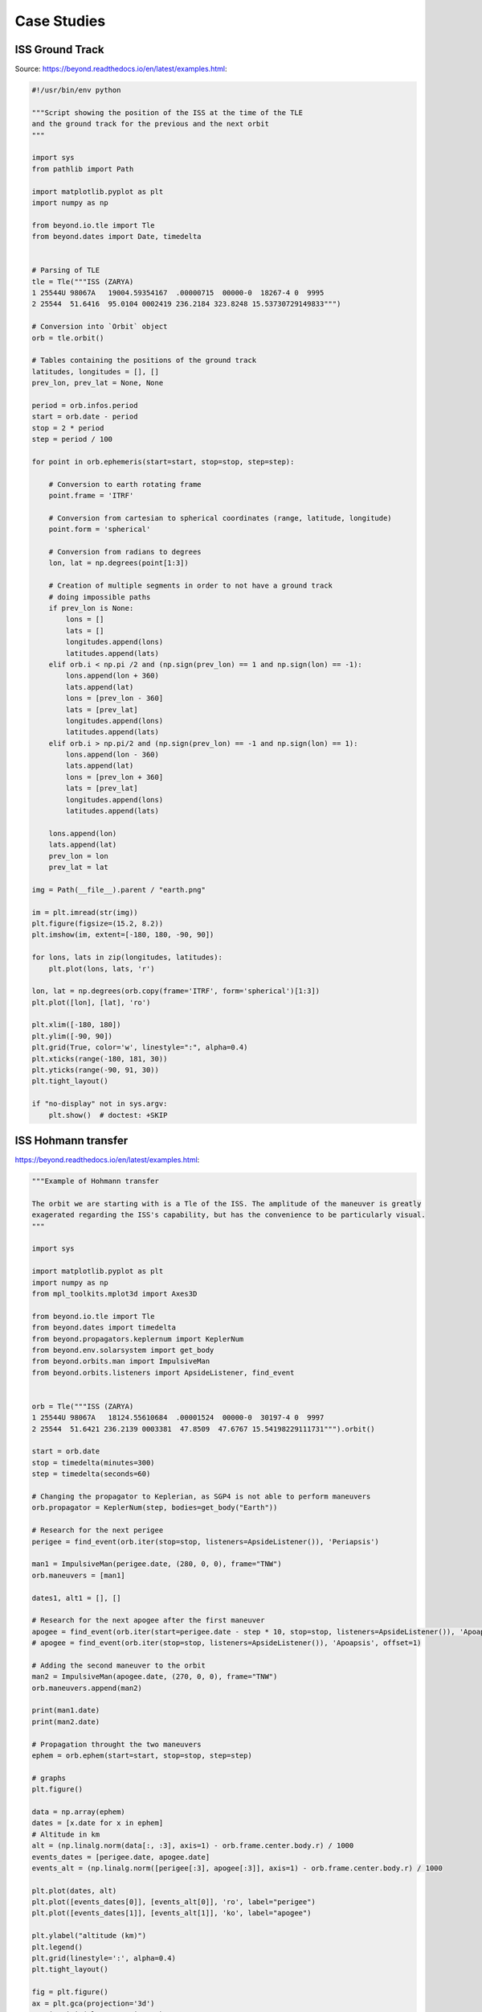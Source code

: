 Case Studies
============


ISS Ground Track
----------------
Source: https://beyond.readthedocs.io/en/latest/examples.html:

.. code-block:: python

    #!/usr/bin/env python

    """Script showing the position of the ISS at the time of the TLE
    and the ground track for the previous and the next orbit
    """

    import sys
    from pathlib import Path

    import matplotlib.pyplot as plt
    import numpy as np

    from beyond.io.tle import Tle
    from beyond.dates import Date, timedelta


    # Parsing of TLE
    tle = Tle("""ISS (ZARYA)
    1 25544U 98067A   19004.59354167  .00000715  00000-0  18267-4 0  9995
    2 25544  51.6416  95.0104 0002419 236.2184 323.8248 15.53730729149833""")

    # Conversion into `Orbit` object
    orb = tle.orbit()

    # Tables containing the positions of the ground track
    latitudes, longitudes = [], []
    prev_lon, prev_lat = None, None

    period = orb.infos.period
    start = orb.date - period
    stop = 2 * period
    step = period / 100

    for point in orb.ephemeris(start=start, stop=stop, step=step):

        # Conversion to earth rotating frame
        point.frame = 'ITRF'

        # Conversion from cartesian to spherical coordinates (range, latitude, longitude)
        point.form = 'spherical'

        # Conversion from radians to degrees
        lon, lat = np.degrees(point[1:3])

        # Creation of multiple segments in order to not have a ground track
        # doing impossible paths
        if prev_lon is None:
            lons = []
            lats = []
            longitudes.append(lons)
            latitudes.append(lats)
        elif orb.i < np.pi /2 and (np.sign(prev_lon) == 1 and np.sign(lon) == -1):
            lons.append(lon + 360)
            lats.append(lat)
            lons = [prev_lon - 360]
            lats = [prev_lat]
            longitudes.append(lons)
            latitudes.append(lats)
        elif orb.i > np.pi/2 and (np.sign(prev_lon) == -1 and np.sign(lon) == 1):
            lons.append(lon - 360)
            lats.append(lat)
            lons = [prev_lon + 360]
            lats = [prev_lat]
            longitudes.append(lons)
            latitudes.append(lats)

        lons.append(lon)
        lats.append(lat)
        prev_lon = lon
        prev_lat = lat

    img = Path(__file__).parent / "earth.png"

    im = plt.imread(str(img))
    plt.figure(figsize=(15.2, 8.2))
    plt.imshow(im, extent=[-180, 180, -90, 90])

    for lons, lats in zip(longitudes, latitudes):
        plt.plot(lons, lats, 'r')

    lon, lat = np.degrees(orb.copy(frame='ITRF', form='spherical')[1:3])
    plt.plot([lon], [lat], 'ro')

    plt.xlim([-180, 180])
    plt.ylim([-90, 90])
    plt.grid(True, color='w', linestyle=":", alpha=0.4)
    plt.xticks(range(-180, 181, 30))
    plt.yticks(range(-90, 91, 30))
    plt.tight_layout()

    if "no-display" not in sys.argv:
        plt.show()  # doctest: +SKIP

ISS Hohmann transfer
--------------------
https://beyond.readthedocs.io/en/latest/examples.html:

.. code-block:: python

    """Example of Hohmann transfer

    The orbit we are starting with is a Tle of the ISS. The amplitude of the maneuver is greatly
    exagerated regarding the ISS's capability, but has the convenience to be particularly visual.
    """

    import sys

    import matplotlib.pyplot as plt
    import numpy as np
    from mpl_toolkits.mplot3d import Axes3D

    from beyond.io.tle import Tle
    from beyond.dates import timedelta
    from beyond.propagators.keplernum import KeplerNum
    from beyond.env.solarsystem import get_body
    from beyond.orbits.man import ImpulsiveMan
    from beyond.orbits.listeners import ApsideListener, find_event


    orb = Tle("""ISS (ZARYA)
    1 25544U 98067A   18124.55610684  .00001524  00000-0  30197-4 0  9997
    2 25544  51.6421 236.2139 0003381  47.8509  47.6767 15.54198229111731""").orbit()

    start = orb.date
    stop = timedelta(minutes=300)
    step = timedelta(seconds=60)

    # Changing the propagator to Keplerian, as SGP4 is not able to perform maneuvers
    orb.propagator = KeplerNum(step, bodies=get_body("Earth"))

    # Research for the next perigee
    perigee = find_event(orb.iter(stop=stop, listeners=ApsideListener()), 'Periapsis')

    man1 = ImpulsiveMan(perigee.date, (280, 0, 0), frame="TNW")
    orb.maneuvers = [man1]

    dates1, alt1 = [], []

    # Research for the next apogee after the first maneuver
    apogee = find_event(orb.iter(start=perigee.date - step * 10, stop=stop, listeners=ApsideListener()), 'Apoapsis')
    # apogee = find_event(orb.iter(stop=stop, listeners=ApsideListener()), 'Apoapsis', offset=1)

    # Adding the second maneuver to the orbit
    man2 = ImpulsiveMan(apogee.date, (270, 0, 0), frame="TNW")
    orb.maneuvers.append(man2)

    print(man1.date)
    print(man2.date)

    # Propagation throught the two maneuvers
    ephem = orb.ephem(start=start, stop=stop, step=step)

    # graphs
    plt.figure()

    data = np.array(ephem)
    dates = [x.date for x in ephem]
    # Altitude in km
    alt = (np.linalg.norm(data[:, :3], axis=1) - orb.frame.center.body.r) / 1000
    events_dates = [perigee.date, apogee.date]
    events_alt = (np.linalg.norm([perigee[:3], apogee[:3]], axis=1) - orb.frame.center.body.r) / 1000

    plt.plot(dates, alt)
    plt.plot([events_dates[0]], [events_alt[0]], 'ro', label="perigee")
    plt.plot([events_dates[1]], [events_alt[1]], 'ko', label="apogee")

    plt.ylabel("altitude (km)")
    plt.legend()
    plt.grid(linestyle=':', alpha=0.4)
    plt.tight_layout()

    fig = plt.figure()
    ax = plt.gca(projection='3d')
    ax.view_init(elev=52, azim=140)

    x, y, z = zip(perigee[:3], apogee[:3])

    plt.plot(data[:, 0], data[:, 1], data[:, 2])
    plt.plot([perigee[0]], [perigee[1]], [perigee[2]], 'ro')
    plt.plot([apogee[0]], [apogee[1]], [apogee[2]], 'ko')

    if "no-display" not in sys.argv:
        plt.show()  # doctest: +SKIP

COVID-19
--------
* Data Source: https://github.com/CSSEGISandData/COVID-19/tree/master/csse_covid_19_data/csse_covid_19_time_series
* https://www.youtube.com/watch?v=54XLXg4fYsc
* https://github.com/CSSEGISandData/COVID-19/tree/master/csse_covid_19_data/csse_covid_19_time_series
* https://aatishb.com/covidtrends/?location=Poland
* https://aatishb.com/covidtrends/?location=Brazil&location=China&location=India&location=Poland&location=Russia&location=US
* https://youtu.be/xtZYKcOdJp0?t=168


.. code-block:: python

    import matplotlib.pyplot as plt
    import pandas as pd

    CONFIRMED = 'https://raw.githubusercontent.com/CSSEGISandData/COVID-19/master/csse_covid_19_data/csse_covid_19_time_series/time_series_covid19_confirmed_global.csv'
    DEATHS = 'https://raw.githubusercontent.com/CSSEGISandData/COVID-19/master/csse_covid_19_data/csse_covid_19_time_series/time_series_covid19_deaths_global.csv'
    RECOVERED = 'https://raw.githubusercontent.com/CSSEGISandData/COVID-19/master/csse_covid_19_data/csse_covid_19_time_series/time_series_covid19_recovered_global.csv'

    confirmed = pd.read_csv(CONFIRMED)
    deaths = pd.read_csv(DEATHS)
    recovered = pd.read_csv(RECOVERED)


    def plot(name: str) -> None:
        # Select matching country
        c = confirmed['Country/Region'] == name
        d = deaths['Country/Region'] == name
        r = recovered['Country/Region'] == name

        # Merge data and discard not needed columns
        df = pd.concat([
            confirmed.loc[c].transpose()[4:],
            deaths.loc[d].transpose()[4:],
            recovered.loc[r].transpose()[4:]
        ], axis=1, keys=['Confirmed', 'Deaths', 'Recovered'])

        # Set columns and index
        df.columns = df.columns.droplevel(1)
        df.index = pd.to_datetime(df.index)
        df.sort_index(ascending=True, inplace=True)

        # Create figure and axis objects
        fig, ax = plt.subplots(
            nrows=3,
            ncols=1,
            sharex=True,
            sharey=False,
            gridspec_kw={'height_ratios': [2, 1, 1]},
            figsize=(15, 5))

        # Set layout for 'Confirmed' cases
        ax[0].plot(df['Confirmed'], color='red')
        ax[0].set_ylim(ymin=0, ymax=None)
        ax[0].set_ylabel('Confirmed')
        ax[0].grid(True, which='major')

        # Set layout for 'Deaths' cases
        ax[1].plot(df['Deaths'], color='black')
        ax[1].set_ylim(ymin=0, ymax=None)
        ax[1].set_ylabel('Deaths')
        ax[1].grid(True, which='major')

        # Set layout for 'Recovered' cases
        ax[2].plot(df['Recovered'], color='green')
        ax[2].set_ylim(ymin=0, ymax=None)
        ax[2].set_ylabel('Recovered')
        ax[2].grid(True, which='major')

        # Set general layout for figure (all axis)
        fig.tight_layout()
        plt.setp(ax[2].get_xticklabels(), rotation=45, horizontalalignment='right')
        plt.show()  # doctest: +SKIP

    plot('Poland')
    plot('Germany')
    plot('France')
    plot('Spain')
    plot('Italy')

